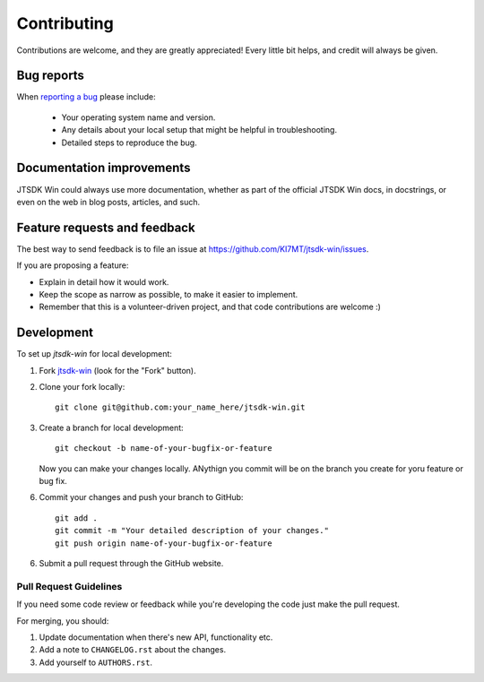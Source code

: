============
Contributing
============

Contributions are welcome, and they are greatly appreciated! Every
little bit helps, and credit will always be given.

Bug reports
===========

When `reporting a bug <https://github.com/KI7MT/jtsdk-win/issues>`_ please include:

    * Your operating system name and version.
    * Any details about your local setup that might be helpful in troubleshooting.
    * Detailed steps to reproduce the bug.

Documentation improvements
==========================

JTSDK Win could always use more documentation, whether as part of the
official JTSDK Win docs, in docstrings, or even on the web in blog posts,
articles, and such.

Feature requests and feedback
=============================

The best way to send feedback is to file an issue at https://github.com/KI7MT/jtsdk-win/issues.

If you are proposing a feature:

* Explain in detail how it would work.
* Keep the scope as narrow as possible, to make it easier to implement.
* Remember that this is a volunteer-driven project, and that code contributions are welcome :)

Development
===========

To set up `jtsdk-win` for local development:

1. Fork `jtsdk-win <https://github.com/KI7MT/jtsdk-win>`_
   (look for the "Fork" button).
2. Clone your fork locally::

    git clone git@github.com:your_name_here/jtsdk-win.git

3. Create a branch for local development::

    git checkout -b name-of-your-bugfix-or-feature

   Now you can make your changes locally. ANythign you commit will be on the
   branch you create for yoru feature or bug fix.

6. Commit your changes and push your branch to GitHub::

    git add .
    git commit -m "Your detailed description of your changes."
    git push origin name-of-your-bugfix-or-feature

6. Submit a pull request through the GitHub website.


Pull Request Guidelines
-----------------------

If you need some code review or feedback while you're developing the code
just make the pull request.

For merging, you should:

1. Update documentation when there's new API, functionality etc.
2. Add a note to ``CHANGELOG.rst`` about the changes.
3. Add yourself to ``AUTHORS.rst``.


